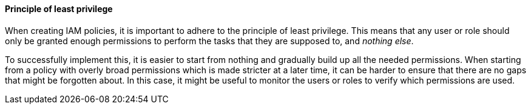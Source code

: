 ==== Principle of least privilege
When creating IAM policies, it is important to adhere to the principle of least privilege. This means that any user or role should only be granted enough permissions to perform the tasks that they are supposed to, and __nothing else__.

To successfully implement this, it is easier to start from nothing and gradually build up all the needed permissions. When starting from a policy with overly broad permissions which is made stricter at a later time, it can be harder to ensure that there are no gaps that might be forgotten about. In this case, it might be useful to monitor the users or roles to verify which permissions are used.
